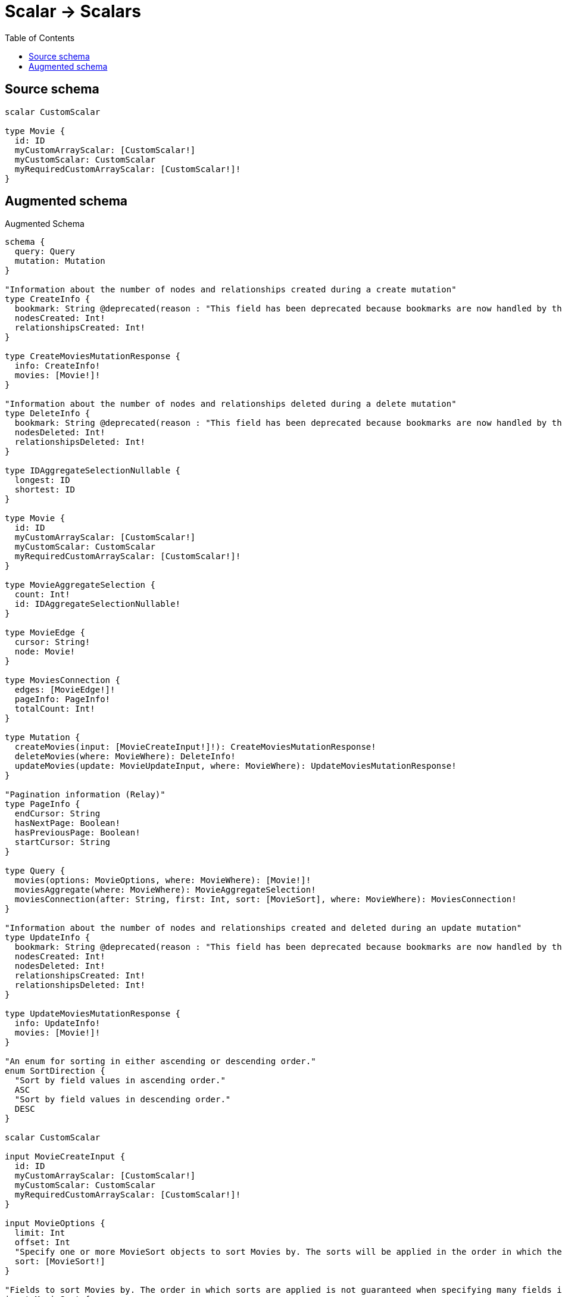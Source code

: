 :toc:

= Scalar -> Scalars

== Source schema

[source,graphql,schema=true]
----
scalar CustomScalar

type Movie {
  id: ID
  myCustomArrayScalar: [CustomScalar!]
  myCustomScalar: CustomScalar
  myRequiredCustomArrayScalar: [CustomScalar!]!
}
----

== Augmented schema

.Augmented Schema
[source,graphql]
----
schema {
  query: Query
  mutation: Mutation
}

"Information about the number of nodes and relationships created during a create mutation"
type CreateInfo {
  bookmark: String @deprecated(reason : "This field has been deprecated because bookmarks are now handled by the driver.")
  nodesCreated: Int!
  relationshipsCreated: Int!
}

type CreateMoviesMutationResponse {
  info: CreateInfo!
  movies: [Movie!]!
}

"Information about the number of nodes and relationships deleted during a delete mutation"
type DeleteInfo {
  bookmark: String @deprecated(reason : "This field has been deprecated because bookmarks are now handled by the driver.")
  nodesDeleted: Int!
  relationshipsDeleted: Int!
}

type IDAggregateSelectionNullable {
  longest: ID
  shortest: ID
}

type Movie {
  id: ID
  myCustomArrayScalar: [CustomScalar!]
  myCustomScalar: CustomScalar
  myRequiredCustomArrayScalar: [CustomScalar!]!
}

type MovieAggregateSelection {
  count: Int!
  id: IDAggregateSelectionNullable!
}

type MovieEdge {
  cursor: String!
  node: Movie!
}

type MoviesConnection {
  edges: [MovieEdge!]!
  pageInfo: PageInfo!
  totalCount: Int!
}

type Mutation {
  createMovies(input: [MovieCreateInput!]!): CreateMoviesMutationResponse!
  deleteMovies(where: MovieWhere): DeleteInfo!
  updateMovies(update: MovieUpdateInput, where: MovieWhere): UpdateMoviesMutationResponse!
}

"Pagination information (Relay)"
type PageInfo {
  endCursor: String
  hasNextPage: Boolean!
  hasPreviousPage: Boolean!
  startCursor: String
}

type Query {
  movies(options: MovieOptions, where: MovieWhere): [Movie!]!
  moviesAggregate(where: MovieWhere): MovieAggregateSelection!
  moviesConnection(after: String, first: Int, sort: [MovieSort], where: MovieWhere): MoviesConnection!
}

"Information about the number of nodes and relationships created and deleted during an update mutation"
type UpdateInfo {
  bookmark: String @deprecated(reason : "This field has been deprecated because bookmarks are now handled by the driver.")
  nodesCreated: Int!
  nodesDeleted: Int!
  relationshipsCreated: Int!
  relationshipsDeleted: Int!
}

type UpdateMoviesMutationResponse {
  info: UpdateInfo!
  movies: [Movie!]!
}

"An enum for sorting in either ascending or descending order."
enum SortDirection {
  "Sort by field values in ascending order."
  ASC
  "Sort by field values in descending order."
  DESC
}

scalar CustomScalar

input MovieCreateInput {
  id: ID
  myCustomArrayScalar: [CustomScalar!]
  myCustomScalar: CustomScalar
  myRequiredCustomArrayScalar: [CustomScalar!]!
}

input MovieOptions {
  limit: Int
  offset: Int
  "Specify one or more MovieSort objects to sort Movies by. The sorts will be applied in the order in which they are arranged in the array."
  sort: [MovieSort!]
}

"Fields to sort Movies by. The order in which sorts are applied is not guaranteed when specifying many fields in one MovieSort object."
input MovieSort {
  id: SortDirection
  myCustomScalar: SortDirection
}

input MovieUpdateInput {
  id: ID
  myCustomArrayScalar: [CustomScalar!]
  myCustomScalar: CustomScalar
  myRequiredCustomArrayScalar: [CustomScalar!]
}

input MovieWhere {
  AND: [MovieWhere!]
  NOT: MovieWhere
  OR: [MovieWhere!]
  id: ID
  id_CONTAINS: ID
  id_ENDS_WITH: ID
  id_IN: [ID]
  id_NOT: ID @deprecated(reason : "Negation filters will be deprecated, use the NOT operator to achieve the same behavior")
  id_NOT_CONTAINS: ID @deprecated(reason : "Negation filters will be deprecated, use the NOT operator to achieve the same behavior")
  id_NOT_ENDS_WITH: ID @deprecated(reason : "Negation filters will be deprecated, use the NOT operator to achieve the same behavior")
  id_NOT_IN: [ID] @deprecated(reason : "Negation filters will be deprecated, use the NOT operator to achieve the same behavior")
  id_NOT_STARTS_WITH: ID @deprecated(reason : "Negation filters will be deprecated, use the NOT operator to achieve the same behavior")
  id_STARTS_WITH: ID
  myCustomArrayScalar: [CustomScalar!]
  myCustomArrayScalar_INCLUDES: CustomScalar
  myCustomArrayScalar_NOT: [CustomScalar!] @deprecated(reason : "Negation filters will be deprecated, use the NOT operator to achieve the same behavior")
  myCustomArrayScalar_NOT_INCLUDES: CustomScalar @deprecated(reason : "Negation filters will be deprecated, use the NOT operator to achieve the same behavior")
  myCustomScalar: CustomScalar
  myCustomScalar_IN: [CustomScalar]
  myCustomScalar_NOT: CustomScalar @deprecated(reason : "Negation filters will be deprecated, use the NOT operator to achieve the same behavior")
  myCustomScalar_NOT_IN: [CustomScalar] @deprecated(reason : "Negation filters will be deprecated, use the NOT operator to achieve the same behavior")
  myRequiredCustomArrayScalar: [CustomScalar!]
  myRequiredCustomArrayScalar_INCLUDES: CustomScalar
  myRequiredCustomArrayScalar_NOT: [CustomScalar!] @deprecated(reason : "Negation filters will be deprecated, use the NOT operator to achieve the same behavior")
  myRequiredCustomArrayScalar_NOT_INCLUDES: CustomScalar @deprecated(reason : "Negation filters will be deprecated, use the NOT operator to achieve the same behavior")
}

----

'''
